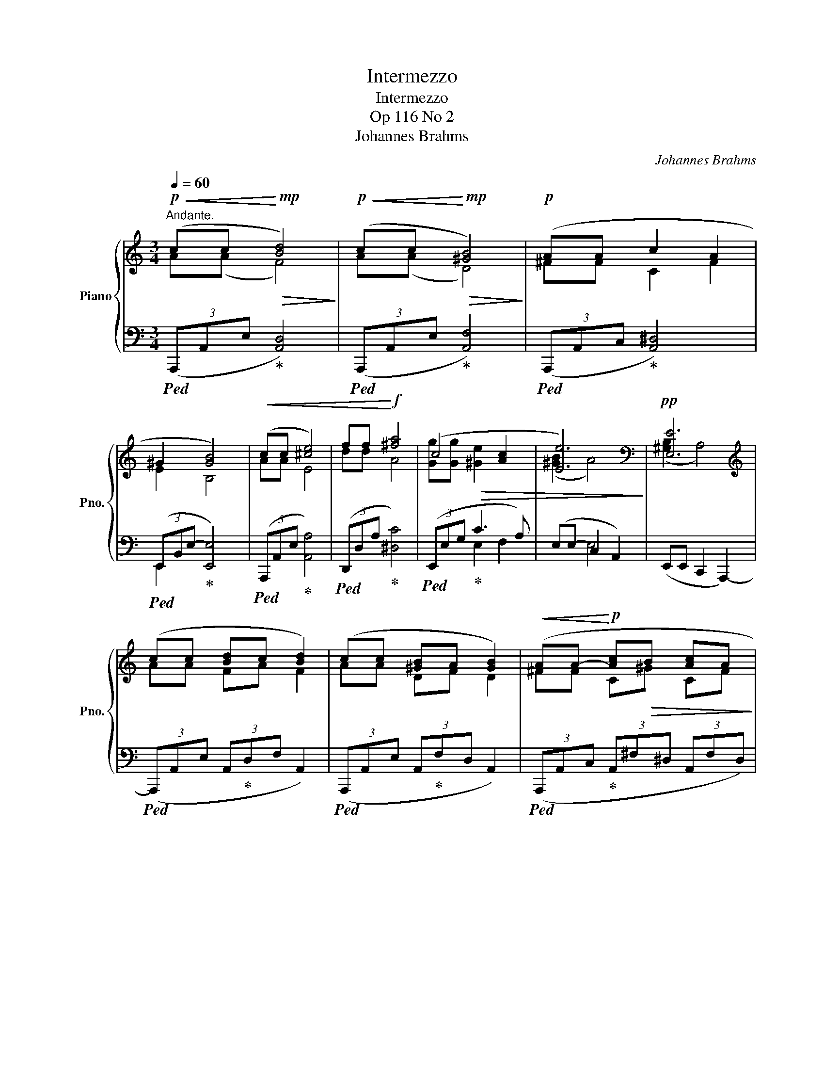 X:1
T:Intermezzo
T:Intermezzo
T:Op 116 No 2
T:Johannes Brahms
C:Johannes Brahms
%%score { ( 1 2 5 ) | ( 3 4 ) }
L:1/8
Q:1/4=60
M:3/4
K:C
V:1 treble nm="Piano" snm="Pno."
V:2 treble 
V:5 treble 
V:3 bass 
V:4 bass 
V:1
"^Andante."!p!!<(! (cc!<)!!mp!!>(! [Bd]4)!>)! |!p!!<(! (cc!<)!!mp!!>(! [^GB]4)!>)! |!p! (AA c2 A2 | %3
 ^G2 [GB]4) |!<(! (cc [^ce]4) | ff!<)!!f! [^fa]4 | (c4 [Ac]2 | [Ee]6) |[K:bass]!pp! [E,E]6 | %9
[K:treble] (cc [Bd]c [Bd]2) | (cc [^GB]A [GB]2) |!<(! (AA-!<)!!p! [Ac]!>(!B [Ac]A!>)! | %12
!pp! ^G2 [GB]4) | cc!<(! [^ce][Bd] [ce]2 | ([df][df] [^fa][^e^g] [fa]2)!<)! |!f! (gg fe!>(! dc | %16
 [Ee]6)!>)! |[K:bass]"_rit."!pp! [E,E]6[Q:1/4=55][Q:1/4=45][Q:1/4=30] | %18
[M:3/8][K:treble]"_molto piano e legato"[Q:1/4=90]"^Non troppo presto." (e/e'/d'/d/f/f'/ | %19
 e'/e/d/d'/c'/c/ | B/b/d'/d/c/c'/ |!>(! b/B/A<a- | aA<[Aa]-!>)! |!ppp! [Aa]G/g/^f/^F/ | %24
 B/b/a/A/G/g/ | ^f/!<(!^F/A/a/c'/c/ | B/b/d'/d/f/f'/ | e'/e/d/d'/f'/f/ | e/e'/d'/d/!<)!f/f'/ | %29
!>(! e'/e/d/d'/c'/c/ | B/b/d'/d/c/c'/ | b/B/!>)!A<a- | aA<[Aa]- | [Aa]G/g/^f/^F/ | B/b/a/A/G/g/ | %35
 ^f/!<(!^F/A/a/c'/c/ | B/b/d'/d/f/f'/!<)! |!f! e'/e/g/g'/f'/f/ | e/e'/g'/g/f/f'/ | %39
 e'/e/a/a'/f'/f/ |!>(! g/g'/e'/e/f/f'/ | d'/d/e/e'/^c'/^c/ | e/e'/d'/d/c/c'/!>)! | %43
!p!"_dim." b/B/d/d'/c'/c/ | B/b/)!>(!(d'<d | c<c'!>)!b/-B/- |!pp!!>(! [Bb]A<[Aa]- | [Aa]3) | %48
 (A/-a/-[Q:1/4=80] [Aa]2-!>)! |!ppp![Q:1/4=65] [Aa]3)[Q:1/4=40] | %50
[M:3/4][Q:1/4=60]"^Andante."!mf! [^CA]2!>(! (!arpeggio!^G<!>)!!mp!^F-) F2 | %51
!mf!!>(! [^CA]2 (!arpeggio!E<!>)!!mp!D-) D2 |!mf!!>(! (^F2 ^C2 F2 | E2 B,4)!>)! | %54
"_dolce"!p! (aa{/^g} ^f4) | (aa{/e} [Bd]4) |!<(! (^ff ^c2 f2!<)! |!mp!!>(! e2!>)!!p! B4) | %58
!<(! z ((^F!<)!!mp! ^C)!>(!(^G CF))!>)! |!p!!<(! z .[^G,E] z .[^Ge] z!<)!!f! [e^ge'] | %60
 ([fb][dd'] [ea][cc'] [dg][Bb] | fa!>(! gf e^d | [^Ge])([^cg] [=c^f][B=f] [_Be][A^d]!>)! | %63
!pp! [^Gd][=G^c] [^Fd]"_string."[Q:1/4=65]!<(![=FB][Q:1/4=75] [E=c][Q:1/4=80][G^c]!<)! | %64
!p! [^Fd]"_rit."[Q:1/4=75]!>(![=FB][Q:1/4=60] [Ec][Q:1/4=45][G^c]!>)![Q:1/4=35]!pp! [^Fd][=FB]) | %65
[Q:1/4=60]!p!!<(! ([Ec]c!<)!!mp!!>(! [Bd]4)!>)! |!p!!<(! (cc!<)!!mp!!>(! [^GB]4)!>)! | %67
!p! (AA c2 A2 | ^G2 [GB]4) |!<(! (cc [^ce]4) | (ff!<)!!f! [^fa]4) | (c4!>(! [Ac]2 | [Ee]6)!>)! | %73
[K:bass]!pp! [E,E]6 |[K:treble] (cc [Bd]c [Bd]2) | (cc [^GB]A [GB]2) | %76
!<(! (AA-!<)!!p! [Ac]!>(!B [Ac]A!>)! |!pp! ^G2 [GB]4) |!<(! (cc [^ce]2 [Bf]2!<)! | [^cg]6) | %80
!pp!!<(! ([df][df] [c^fa][_Bg]) ([^ce_b][Afa])!<)! | [c^fc']6 |!p! (gg fe dc | [Ee]6) | %84
[K:bass]"_rit."!pp! [E,E]6[Q:1/4=55][Q:1/4=45][Q:1/4=30] |] %85
V:2
 A(A F4) | A(A D4) | ^FF C2 F2 | E2 B,4 | AA E4 | dd A4 | [Gg][Gg]!>(! [^Ge]2 x2 | %7
 (([^GB]2 A4))!>)! |[K:bass] (([^G,B,]2 A,4)) |[K:treble] AA FA F2 | AA DF D2 | ^FF C^G CF | %12
 E2 B,4 | AA EF E[Ag] | AA cB cc' | [Gc][Gc-] [^Gc]2 A2 | (([^GB]2 A4)) | %17
[K:bass] (([^G,B,]2 A,4)) |[M:3/8][K:treble] x3 | x3 | x3 | x3 | x3 | x3 | x3 | x3 | x3 | x3 | x3 | %29
 x3 | x3 | x3 | x3 | x3 | x3 | x3 | x3 | x3 | x3 | x3 | x3 | x3 | x3 | x3 | x3 | x3 | x3 | x3 | %48
 x3 | x3 |[M:3/4] A,6 | A,6 | A,6 | ^G,6 | [A^c]2 [Ad]4 | [A^c]2 x4 | A6 | ^G6 | z A,- A,4 | x6 | %60
 x6 | c2 dc BA | x6 | x6 | x6 | A(A F4) | A(A D4) | ^FF C2 F2 | E2 B,4 | AA E4 | dd A4 | %71
 [Gg][Gg] [^Ge]2 x2 | (([^GB]2 A4)) |[K:bass] (([^G,B,]2 A,4)) |[K:treble] AA FA F2 | AA DF D2 | %76
 ^FF C^G CF | E2 B,4 | AA G2 F2 | x6 | x6 | x6 | G2 ^G2 A2 | (([^GB]2 A4)) | %84
[K:bass] (([^G,B,]2 A,4)) |] %85
V:3
!ped! (3(A,,,A,,E,!ped-up! [A,,D,]4) |!ped! (3(A,,,A,,E,!ped-up! [A,,F,]4) | %2
!ped! (3(A,,,A,,C,!ped-up! [A,,^D,]4) |!ped! (3(E,,-B,,E,-!ped-up! [E,,E,]4) | %4
!ped! (3(A,,,A,,E,!ped-up! [A,,A,]4) |!ped! (3(D,,D,A,!ped-up! [^D,C]4) | %6
!ped! (3(E,,E,G,!ped-up! C3 A,) | (E,E,- C,2 A,,2) | (E,,E,, C,,2 A,,,2-) | %9
!ped! (3(A,,,A,,E, (3A,,!ped-up!D,F, A,,2) |!ped! (3(A,,,A,,E, (3A,,!ped-up!F,D, A,,2) | %11
!ped! (3(A,,,A,,C,!ped-up! (3A,,^F,^D, (3A,,F,D,) |!ped! (3(E,,-B,,E,-!ped-up! [E,,E,]4) | %13
!ped! (3(A,,,A,,E,!ped-up! (3A,,A,D, (3A,,A,E,) |!ped! (3(D,,D,A,!ped-up! (3^D,CA, (3D,CA,) | %15
!ped! (3(E,,E,G,!ped-up! (3:2:2E, C2 (3:2:2F, A,2) | %16
!mp!!<(! (E,E,- D,!<)!!mf!C,!>(! B,,!p!A,,)!>)! | z (E,, D,,C,, B,,,A,,,) | %18
[M:3/8][K:treble] (^G!ped! A2!ped-up! | ^G!ped! A2!ped-up! | ^G!ped! A2!ped-up! | %21
 ^G!ped! A2!ped-up! | ^D!ped! E2!ped-up! | ^D!ped! E2!ped-up! | ^D!ped! E2!ped-up! | %25
 ^D!ped!E^F!ped-up! | ^G!ped! A2!ped-up! | ^G!ped! A2!ped-up! | ^G!ped! A2!ped-up! | %29
 ^G!ped! A2!ped-up! | ^G!ped! A2!ped-up! | ^G!ped! A2!ped-up! | ^D!ped! E2!ped-up! | %33
 ^D!ped! E2!ped-up! | ^D!ped! E2!ped-up! | ^D!ped!E^F!ped-up! | ^G!ped!AB!ped-up! | %37
 ^c!ped! d2!ped-up! | ^c!ped! d2!ped-up! | ^c!ped! d2-!ped-up! | d!ped! c2!ped-up! | %41
 _B2!ped! A-!ped-up! | A3) | ^G!ped! A2!ped-up! | ^G!ped! A2!ped-up! | ^G!ped! A2!ped-up! | ^GAF | %47
 GEF |[K:bass] DE^C | EA,D |[M:3/4]!ped! (3(A,,,A,,-E,!ped-up! D,4) | %51
!ped! (3(A,,,A,,-E,!ped-up! ^F,4) |!ped! (3(A,,,A,,-^C,!ped-up! [A,,^D,]4) | %53
!ped! (E,,B,, E,4)!ped-up! |!ped! (3(A,,A,E!ped-up! [A,D]4) |!ped! (3(A,,A,E!ped-up! [A,^F]4) | %56
!ped! (3(A,,A,^C!ped-up! [A,^D]4) |!ped! (E,B, E4)!ped-up! |!ped! (3A,,,A,,-^C,!ped-up! ^D,4 | %59
!ped! [E,,B,,] z .[E,B,] z[K:treble] .[EB]!ped-up! z | (dB cA BG | A2 BA GF | %62
 E)[K:bass](A, D,G,, C,,F,, | E,,A,, D,,G,,, C,,A,, | D,,G,,, C,,A,, D,,D,,,) | %65
!ped! (3(A,,,A,,E,!ped-up! [A,,D,]4) |!ped! (3(A,,,A,,E,!ped-up! [A,,F,]4) | %67
!ped! (3(A,,,A,,C,!ped-up! [A,,^D,]4) |!ped! (3(E,,-B,,E,- [E,,E,]4)!ped-up! | %69
!ped! (3(A,,,A,,E,!ped-up! [A,,A,]4) |!ped! (3(D,,D,A,!ped-up! [^D,C]4) | %71
!ped! (3(E,,E,G,!ped-up! C3 A,) | (E,E,- C,2 A,,2) | (E,,E,, C,,2 A,,,2-) | %74
!ped! (3(A,,,A,,E, (3A,,!ped-up!D,F, A,,2) |!ped! (3(A,,,A,,E, (3A,,!ped-up!F,D, A,,2) | %76
!ped! (3(A,,,A,,C,!ped-up! (3A,,^F,^D, (3A,,F,D,) |!ped! (3(E,,-B,,E,-!ped-up! [E,,E,]4) | %78
!ped! (3(A,,,A,,E,!ped-up! (3A,,A,D,[K:treble] (3DA,-A- | [A,EA]6) | %80
[K:bass]!ped! (3(D,,D,A,!ped-up! (3D,DG,[K:treble] (3G(D-d | D2 ^D4)) | %82
[K:bass]!ped! (3(E,,E,G,!ped-up! (3:2:2E, C2 (3:2:2F, A,2) | %83
!p!!<(! (E,E,- D,!<)!!mp!C,!>(! B,,!pp!A,,)!>)! | z (E,, D,,C,, B,,,A,,,) |] %85
V:4
 x6 | x6 | x6 | E,,2 x2 x2 | x6 | x6 | x2 E,2 F,2 | x2 E,4 | x6 | x6 | x6 | x6 | E,,2 x2 x2 | x6 | %14
 x6 | x6 | x2 E,4 | x6 |[M:3/8][K:treble] (EFD | EFD | EFD | EFD | B,CA, | B,CA, | B,CA, | B,CA, | %26
 EFD | EFD | EFD | EFD | EFD | EFD | B,CA, | B,CA, | B,CA, | B,CA, | EFD | A_BG | A_BG | AF_B | %40
 EAD | G^CF | B,2 D) | (EFD | EFD | EFD) | (E^CD | B,^CA, |[K:bass] B,G,A, | ^F,=F,D,) | %50
[M:3/4] x2 A,,4 | x2 A,,4 | x6 | E,,4 x2 | x6 | x6 | x6 | E,6 | x2 A,,2 A,,2 | x4[K:treble] x2 | %60
 E6 | E6 | x[K:bass] x5 | x6 | x6 | x6 | x6 | x6 | E,,2 x2 x2 | x6 | x6 | x2 E,2 F,2 | x2 E,4 | %73
 x6 | x6 | x6 | x6 | E,,2 x2 x2 | x4[K:treble] x2 | x6 |[K:bass] x4[K:treble] x2 | A6 | %82
[K:bass] x6 | x2 E,4 | x6 |] %85
V:5
 x6 | x6 | x6 | x6 | x6 | x6 | x6 | x6 |[K:bass] x6 |[K:treble] x6 | x6 | x6 | x6 | x6 | x6 | x6 | %16
 x6 |[K:bass] x6 |[M:3/8][K:treble] x3 | x3 | x3 | x3 | x3 | x3 | x3 | x3 | x3 | x3 | x3 | x3 | %30
 x3 | x3 | x3 | x3 | x3 | x3 | x3 | x3 | x3 | x3 | x3 | x3 | x3 | x3 | x3 | x3 | x3 | x3 | x3 | %49
 x3 |[M:3/4] x2 D4 | x2 B,4 | x6 | x6 | x6 | x6 | x6 | x6 | x6 | x6 | x6 | x6 | x6 | x6 | x6 | x6 | %66
 x6 | x6 | x6 | x6 | x6 | x6 | x6 |[K:bass] x6 |[K:treble] x6 | x6 | x6 | x6 | x6 | x6 | x6 | x6 | %82
 c4 x2 | x6 |[K:bass] x6 |] %85

